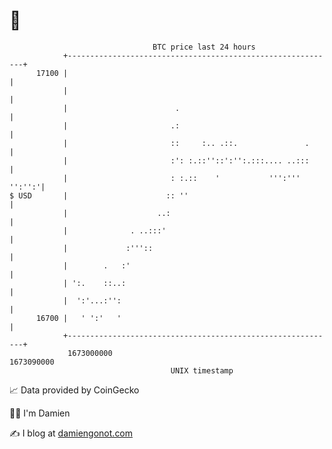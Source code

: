* 👋

#+begin_example
                                   BTC price last 24 hours                    
               +------------------------------------------------------------+ 
         17100 |                                                            | 
               |                                                            | 
               |                        .                                   | 
               |                       .:                                   | 
               |                       ::     :.. .::.               .      | 
               |                       :': :.::''::':'':.:::.... ..:::      | 
               |                       : :.::    '           ''':''' '':'':'| 
   $ USD       |                      :: ''                                 | 
               |                    ..:                                     | 
               |              . ..:::'                                      | 
               |             :'''::                                         | 
               |        .   :'                                              | 
               | ':.    ::..:                                               | 
               |  ':'...:'':                                                | 
         16700 |   ' ':'   '                                                | 
               +------------------------------------------------------------+ 
                1673000000                                        1673090000  
                                       UNIX timestamp                         
#+end_example
📈 Data provided by CoinGecko

🧑‍💻 I'm Damien

✍️ I blog at [[https://www.damiengonot.com][damiengonot.com]]
